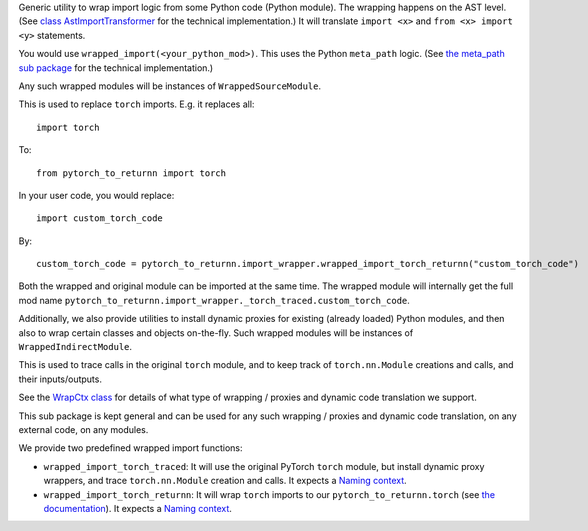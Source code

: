 Generic utility to wrap import logic from some Python code (Python module).
The wrapping happens on the AST level.
(See `class AstImportTransformer <ast_transformer.py>`__ for the technical implementation.)
It will translate ``import <x>`` and ``from <x> import <y>`` statements.

You would use ``wrapped_import(<your_python_mod>)``.
This uses the Python ``meta_path`` logic.
(See `the meta_path sub package <meta_path>`__ for the technical implementation.)

Any such wrapped modules will be instances of ``WrappedSourceModule``.

This is used to replace ``torch`` imports.
E.g. it replaces all::

  import torch

To::

  from pytorch_to_returnn import torch

In your user code, you would replace::

  import custom_torch_code

By::

  custom_torch_code = pytorch_to_returnn.import_wrapper.wrapped_import_torch_returnn("custom_torch_code")

Both the wrapped and original module can be imported at the same time.
The wrapped module will internally get the full mod name
``pytorch_to_returnn.import_wrapper._torch_traced.custom_torch_code``.

Additionally, we also provide utilities to install dynamic proxies
for existing (already loaded) Python modules,
and then also to wrap certain classes and objects on-the-fly.
Such wrapped modules will be instances of ``WrappedIndirectModule``.

This is used to trace calls in the original ``torch`` module,
and to keep track of ``torch.nn.Module`` creations and calls,
and their inputs/outputs.

See the `WrapCtx class <context.py>`__ for details
of what type of wrapping / proxies and dynamic code translation
we support.

This sub package is kept general and can be used for any
such wrapping / proxies and dynamic code translation,
on any external code, on any modules.

We provide two predefined wrapped import functions:

* ``wrapped_import_torch_traced``:
  It will use the original PyTorch ``torch`` module,
  but install dynamic proxy wrappers,
  and trace ``torch.nn.Module`` creation and calls.
  It expects a `Naming context <../naming>`__.

* ``wrapped_import_torch_returnn``:
  It will wrap ``torch`` imports to our ``pytorch_to_returnn.torch``
  (see `the documentation <../torch>`__).
  It expects a `Naming context <../naming>`__.
